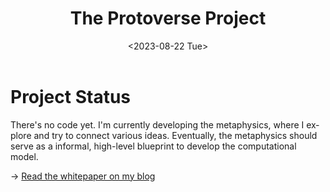 #+TITLE: The Protoverse Project
#+DATE: <2023-08-22 Tue>
#+LANGUAGE: en
#+DESCRIPTION: Creating an artificial, open-ended universe from scratch.
#+KEYWORDS: open-ended evolution, computational philosophy, metaphysics, abstract universe, evolutionary computation, artificial life, alife, complex systems

* Project Status

There's no code yet. I'm currently developing the metaphysics, where I explore and try to connect various ideas. Eventually, the metaphysics should serve as a informal, high-level blueprint to develop the computational model.

→ [[https://monkeyjunglejuice.github.io/blog/introduction.protoverse.project.html][Read the whitepaper on my blog]]
